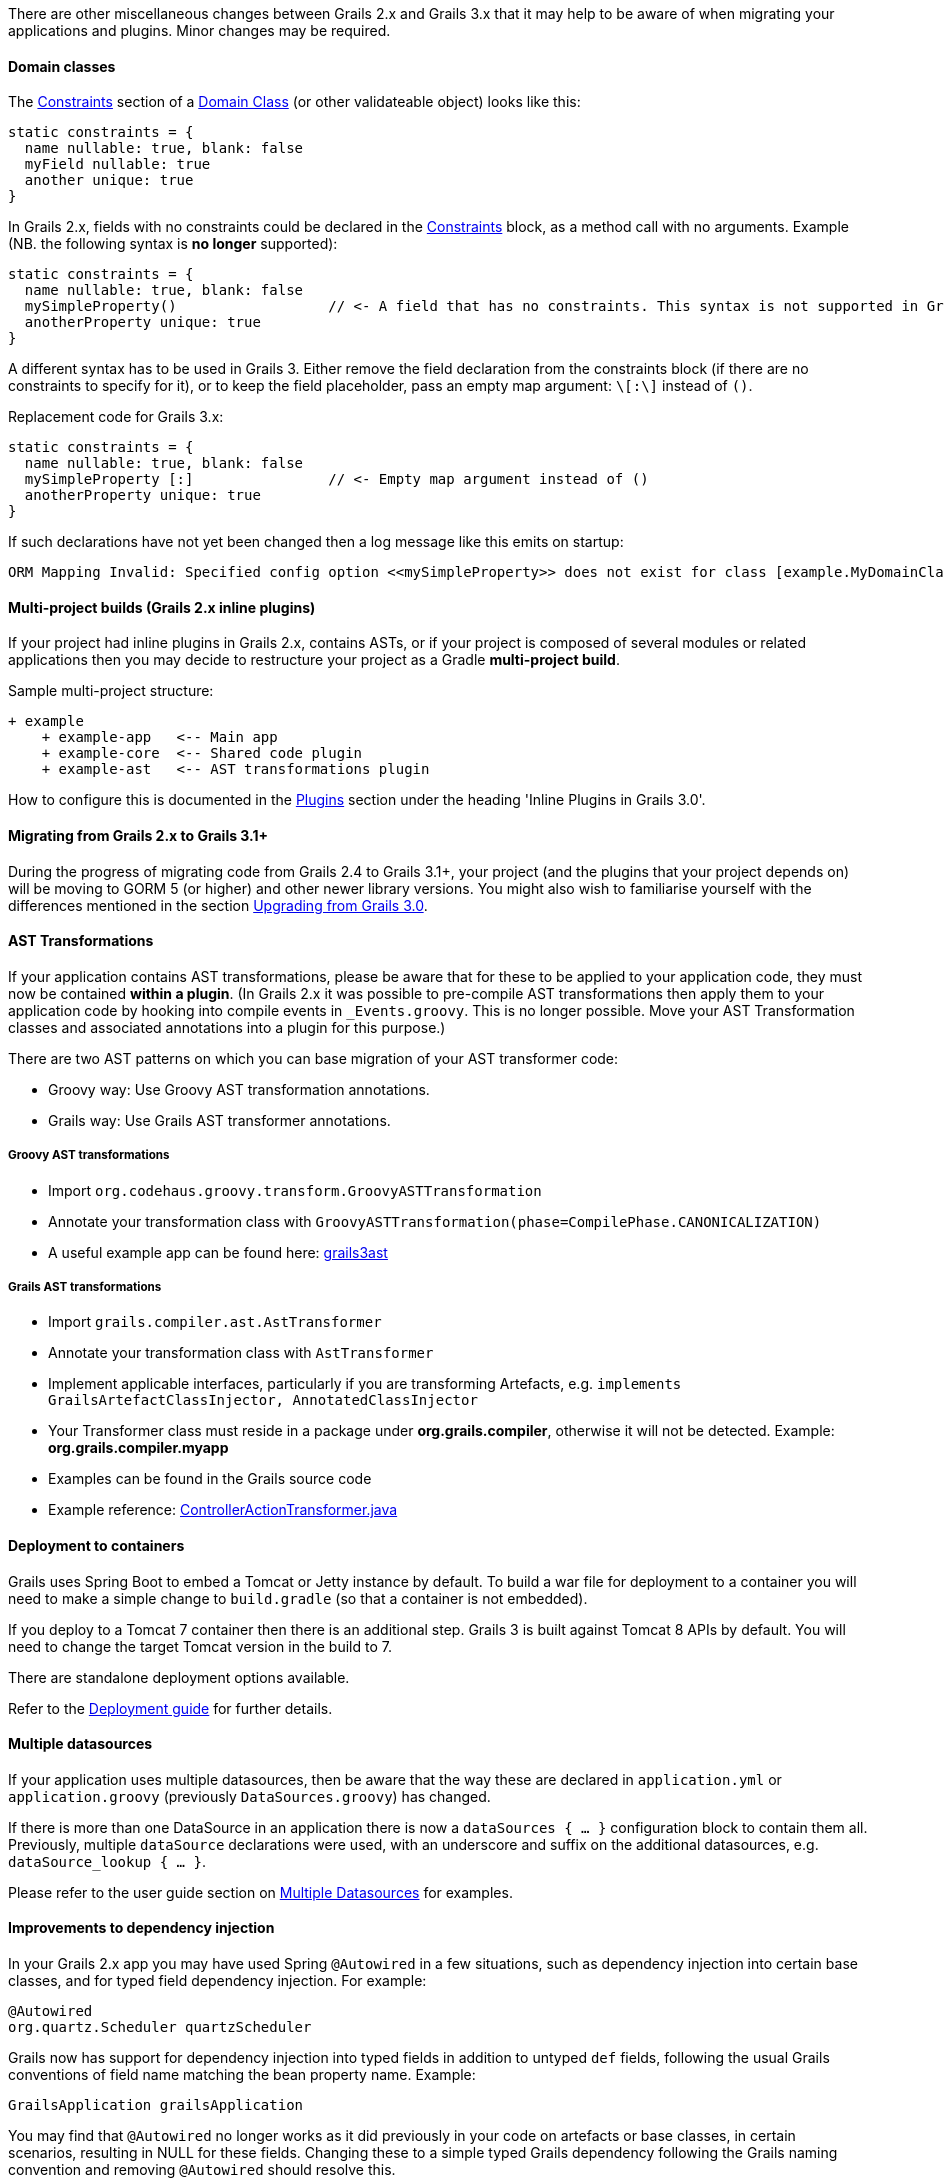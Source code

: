 There are other miscellaneous changes between Grails 2.x and Grails 3.x that it may help to be aware of when migrating your applications and plugins. Minor changes may be required.


==== Domain classes


The <<constraints,Constraints>> section of a <<GORM,Domain Class>> (or other validateable object) looks like this:
[source,groovy]
----
static constraints = {
  name nullable: true, blank: false
  myField nullable: true
  another unique: true
}
----

In Grails 2.x, fields with no constraints could be declared in the <<constraints,Constraints>> block, as a method call with no arguments. Example (NB. the following syntax is *no longer* supported):
[source,groovy]
----
static constraints = {
  name nullable: true, blank: false
  mySimpleProperty()                  // <- A field that has no constraints. This syntax is not supported in Grails 3.
  anotherProperty unique: true
}
----

A different syntax has to be used in Grails 3. Either remove the field declaration from the constraints block (if there are no constraints to specify for it), or to keep the field placeholder, pass an empty map argument: `\[:\]` instead of `()`.

Replacement code for Grails 3.x:
[source,groovy]
----
static constraints = {
  name nullable: true, blank: false
  mySimpleProperty [:]                // <- Empty map argument instead of ()
  anotherProperty unique: true
}
----

If such declarations have not yet been changed then a log message like this emits on startup:
[source,groovy]
----
ORM Mapping Invalid: Specified config option <<mySimpleProperty>> does not exist for class [example.MyDomainClass]
----


==== Multi-project builds (Grails 2.x inline plugins)


If your project had inline plugins in Grails 2.x, contains ASTs, or if your project is composed of several modules or related applications then you may decide to restructure your project as a Gradle *multi-project build*.

Sample multi-project structure:

[source,java]
----
+ example
    + example-app   <-- Main app
    + example-core  <-- Shared code plugin
    + example-ast   <-- AST transformations plugin
----

How to configure this is documented in the <<plugins,Plugins>> section under the heading 'Inline Plugins in Grails 3.0'.


==== Migrating from Grails 2.x to Grails 3.1+


During the progress of migrating code from Grails 2.4 to Grails 3.1+, your project (and the plugins that your project depends on) will be moving to GORM 5 (or higher) and other newer library versions. You might also wish to familiarise yourself with the differences mentioned in the section <<upgrading3x,Upgrading from Grails 3.0>>.


==== AST Transformations


If your application contains AST transformations, please be aware that for these to be applied to your application code, they must now be contained *within a plugin*. (In Grails 2.x it was possible to pre-compile AST transformations then apply them to your application code by hooking into compile events in `_Events.groovy`. This is no longer possible. Move your AST Transformation classes and associated annotations into a plugin for this purpose.)

There are two AST patterns on which you can base migration of your AST transformer code:

* Groovy way: Use Groovy AST transformation annotations.
* Grails way: Use Grails AST transformer annotations.


===== Groovy AST transformations


* Import `org.codehaus.groovy.transform.GroovyASTTransformation`
* Annotate your transformation class with `GroovyASTTransformation(phase=CompilePhase.CANONICALIZATION)`
* A useful example app can be found here: <<ref-comjeffbrowngrails3ast-grails3ast,grails3ast>>


===== Grails AST transformations


* Import `grails.compiler.ast.AstTransformer`
* Annotate your transformation class with `AstTransformer`
* Implement applicable interfaces, particularly if you are transforming Artefacts, e.g. `implements GrailsArtefactClassInjector, AnnotatedClassInjector`
* Your Transformer class must reside in a package under *org.grails.compiler*, otherwise it will not be detected. Example: *org.grails.compiler.myapp*
* Examples can be found in the Grails source code
* Example reference: <<ref-java-ControllerActionTransformer.java,ControllerActionTransformer.java>>


==== Deployment to containers


Grails uses Spring Boot to embed a Tomcat or Jetty instance by default. To build a war file for deployment to a container you will need to make a simple change to `build.gradle` (so that a container is not embedded).

If you deploy to a Tomcat 7 container then there is an additional step. Grails 3 is built against Tomcat 8 APIs by default. You will need to change the target Tomcat version in the build to 7. 

There are standalone deployment options available.

Refer to the <<deployingAnApplication,Deployment guide>> for further details.


==== Multiple datasources


If your application uses multiple datasources, then be aware that the way these are declared in `application.yml` or `application.groovy` (previously `DataSources.groovy`) has changed.

If there is more than one DataSource in an application there is now a `dataSources { ... }` configuration block to contain them all. Previously, multiple `dataSource` declarations were used, with an underscore and suffix on the additional datasources, e.g. `dataSource_lookup { ... }`.

Please refer to the user guide section on <<multipleDatasources,Multiple Datasources>> for examples.


==== Improvements to dependency injection


In your Grails 2.x app you may have used Spring `@Autowired` in a few situations, such as dependency injection into certain base classes, and for typed field dependency injection. For example:

[source,groovy]
----
@Autowired
org.quartz.Scheduler quartzScheduler
----

Grails now has support for dependency injection into typed fields in addition to untyped `def` fields, following the usual Grails conventions of field name matching the bean property name. Example:

[source,groovy]
----
GrailsApplication grailsApplication
----

You may find that `@Autowired` no longer works as it did previously in your code on artefacts or base classes, in certain scenarios, resulting in NULL for these fields. Changing these to a simple typed Grails dependency following the Grails naming convention and removing `@Autowired` should resolve this.

